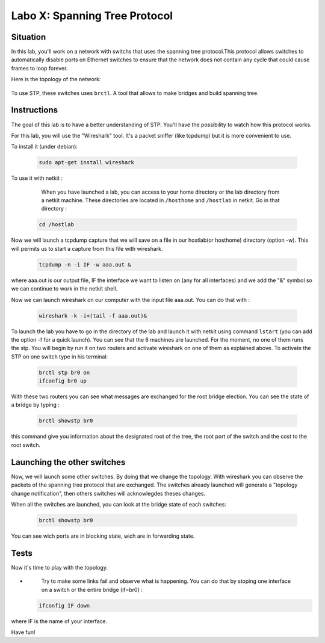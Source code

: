 ===================================
Labo X: Spanning Tree Protocol
===================================

Situation
---------


In this lab, you'll work on a network with switchs that uses the spanning tree protocol.This protocol allows switches to automatically disable ports on Ethernet switches to ensure that the network does not contain any cycle that could cause frames to loop forever.

Here is the topology of the network:

  .. figure:: ../../../png/labs/stp/topology.png
     :align: center
     :scale: 100


To use STP, these switches uses ``brctl``. A tool that allows to make bridges and build spanning tree.

Instructions
------------

The goal of this lab is to have a better understanding of STP. You'll have the possibility to watch how this protocol works.

For this lab, you will use the "Wireshark" tool. It's a packet sniffer (like tcpdump) but it is more convenient to use.

To install it (under debian):

 .. code:: console

    sudo apt-get install wireshark

To use it with netkit :

    When you have launched a lab, you can access to your home directory or the lab directory from a netkit machine. These directories are located in ``/hosthome`` and ``/hostlab`` in netkit. Go in that directory :

 .. code:: console

    cd /hostlab

Now we will launch a tcpdump capture that we will save on a file in our hostlab(or hosthome) directory (option -w). This will permits us to start a capture from this file with wireshark.

 .. code:: console

    tcpdump -n -i IF -w aaa.out &

where aaa.out is our output file, IF the interface we want to listen on (any for all interfaces) and we add the "&" symbol so we can continue to work in the netkit shell.

Now we can launch wireshark on our computer with the input file aaa.out. You can do that with :

 .. code:: console

    wireshark -k -i<(tail -f aaa.out)&

To launch the lab you have to go in the directory of the lab and launch it with netkit using command ``lstart`` (you can add the option -f for a quick launch). 
You can see that the 6 machines are launched. For the moment, no one of them runs the stp. You will begin by run it on two routers and activate wireshark on one of them as explained above. To activate the STP on one switch type in his terminal:

 .. code:: console

    brctl stp br0 on
    ifconfig br0 up

With these two routers you can see what messages are exchanged for the root bridge election.
You can see the state of a bridge by typing :

 .. code:: console

    brctl showstp br0

this command give you information about the designated root of the tree, the root port of the switch and the cost to the root switch.


Launching the other switches
----------------------------

Now, we will launch some other switches. By doing that we change the topology. With wireshark you can observe the packets of the spanning tree protocol that are exchanged. The switches already launched will generate a "topology change notification", then others switches will acknowlegdes theses changes.


When all the switches are launched, you can look at the bridge state of each switches: 

 .. code:: console

    brctl showstp br0

You can see wich ports are in blocking state, wich are in forwarding state.

Tests
-----
Now it's time to play with the topology.

-
    Try to make some links fail and observe what is happening. You can do that by stoping one interface on a switch or the entire bridge (if=br0) :

 .. code:: console

    ifconfig IF down

where IF is the name of your interface.


Have fun!

